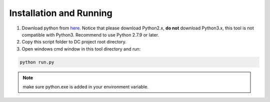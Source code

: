 .. _installation:

Installation and Running
========================

1. Download python from `here <https://www.python.org/downloads>`_. Notice that please download Python2.x, **do not** download Python3.x, this tool is not compatible with Python3. Recommend to use Python 2.7.9 or later.

2. Copy this script folder to DC project root directory.

3. Open windows cmd window in this tool directory and run:


.. code-block:: console

    python run.py

.. note::
    make sure python.exe is added in your environment variable.
